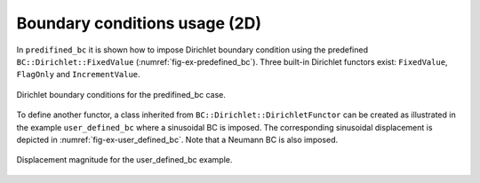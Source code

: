 Boundary conditions usage (2D)
''''''''''''''''''''''''''''''

In ``predifined_bc`` it is shown how to impose Dirichlet boundary condition
using the predefined ``BC::Dirichlet::FixedValue``
(:numref:`fig-ex-predefined_bc`). Three built-in Dirichlet functors exist:
``FixedValue``, ``FlagOnly`` and ``IncrementValue``.

.. _fig-ex-predefined_bc:
.. figure:: examples/c++/solid_mechanics_model/boundary_conditions/images/predefined_bc.svg
            :align: center

            Dirichlet boundary conditions for the predifined_bc case.

To define another functor, a class inherited from
``BC::Dirichlet::DirichletFunctor`` can be created as illustrated in the example
``user_defined_bc`` where a sinusoidal BC is imposed. The corresponding
sinusoidal displacement is depicted in :numref:`fig-ex-user_defined_bc`. Note
that a Neumann BC is also imposed.

.. _fig-ex-user_defined_bc:
.. figure:: examples/c++/solid_mechanics_model/boundary_conditions/images/user_defined_bc_displ_mag.png
            :align: center
            :width: 60%

            Displacement magnitude for the user_defined_bc example.

